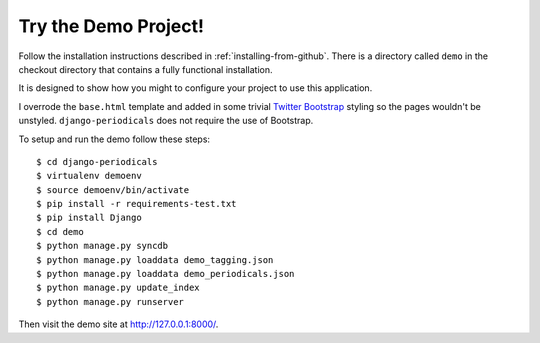 .. _try-the-demo-project:

=====================
Try the Demo Project!
=====================

Follow the installation instructions described in :ref:`installing-from-github`. There is a directory called ``demo`` in the checkout directory that contains a fully functional installation.

It is designed to show how you might to configure your project to use this application.

I overrode the ``base.html`` template and added in some trivial `Twitter Bootstrap <http://getbootstrap.com/>`_ styling so the pages wouldn't be unstyled. ``django-periodicals`` does not require the use of Bootstrap.

To setup and run the demo follow these steps::

    $ cd django-periodicals
    $ virtualenv demoenv
    $ source demoenv/bin/activate
    $ pip install -r requirements-test.txt
    $ pip install Django
    $ cd demo
    $ python manage.py syncdb
    $ python manage.py loaddata demo_tagging.json
    $ python manage.py loaddata demo_periodicals.json
    $ python manage.py update_index
    $ python manage.py runserver

Then visit the demo site at http://127.0.0.1:8000/.
